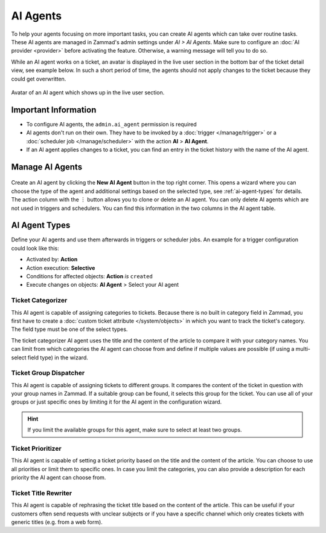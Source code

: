 AI Agents
=========

To help your agents focusing on more important tasks, you can create AI agents
which can take over routine tasks. These AI agents are managed in Zammad's
admin settings under *AI > AI Agents*. Make sure to configure an
:doc:`AI provider <provider>` before activating the feature. Otherwise, a
warning message will tell you to do so.

While an AI agent works on a ticket, an avatar is displayed in the
live user section in the bottom bar of the ticket detail view, see example
below. In such a short period of time, the agents should not apply changes to
the ticket because they could get overwritten.

.. figure:: /images/ai/ai-live-user.png
  :alt: Screenshot shows avatar of AI agent in the live user section in ticket detail's bottom bar
  :scale: 60%
  :align: center

  Avatar of an AI agent which shows up in the live user section.

Important Information
---------------------

- To configure AI agents, the ``admin.ai_agent`` permission is required
- AI agents don't run on their own. They have to be invoked by a
  :doc:`trigger </manage/trigger>` or a
  :doc:`scheduler job </manage/scheduler>` with the action
  **AI** > **AI Agent**.
- If an AI agent applies changes to a ticket, you can find an entry in the
  ticket history with the name of the AI agent.

Manage AI Agents
----------------

.. figure:: /images/ai/manage-agents.png
  :alt: Screenshot shows AI agents management
  :align: center
  :scale: 80%

Create an AI agent by clicking the **New AI Agent** button in the top right
corner. This opens a wizard where you can choose the type of the agent and
additional settings based on the selected type, see :ref:`ai-agent-types` for
details. The action column with the ︙ button allows you to clone or delete an
AI agent. You can only delete AI agents which are not used in triggers and
schedulers. You can find this information in the two columns in the AI agent
table.

.. _ai-agent-types:

AI Agent Types
--------------

Define your AI agents and use them afterwards in triggers or scheduler jobs.
An example for a trigger configuration could look like this:

- Activated by: **Action**
- Action execution: **Selective**
- Conditions for affected objects: **Action** *is* ``created``
- Execute changes on objects: **AI Agent** > Select your AI agent

Ticket Categorizer
^^^^^^^^^^^^^^^^^^

This AI agent is capable of assigning categories to tickets. Because there is
no built in category field in Zammad, you first have to create a
:doc:`custom ticket attribute </system/objects>` in which you want to track the
ticket's category. The field type must be one of the select types.

The ticket categorizer AI agent uses the title and the content of the article
to compare it with your category names. You can limit from which categories the
AI agent can choose from and define if multiple values are possible (if
using a multi-select field type) in the wizard.

Ticket Group Dispatcher
^^^^^^^^^^^^^^^^^^^^^^^

This AI agent is capable of assigning tickets to different groups. It compares
the content of the ticket in question with your group names in Zammad. If a
suitable group can be found, it selects this group for the ticket. You can use
all of your groups or just specific ones by limiting it for the AI agent in the
configuration wizard.

.. hint:: If you limit the available groups for this agent, make sure to select
  at least two groups.

Ticket Prioritizer
^^^^^^^^^^^^^^^^^^

This AI agent is capable of setting a ticket priority based on the title and
the content of the article. You can choose to use all priorities or limit them
to specific ones. In case you limit the categories, you can also provide a
description for each priority the AI agent can choose from.

Ticket Title Rewriter
^^^^^^^^^^^^^^^^^^^^^

This AI agent is capable of rephrasing the ticket title based on the content of
the article. This can be useful if your customers often send requests with
unclear subjects or if you have a specific channel which only creates tickets
with generic titles (e.g. from a web form).
